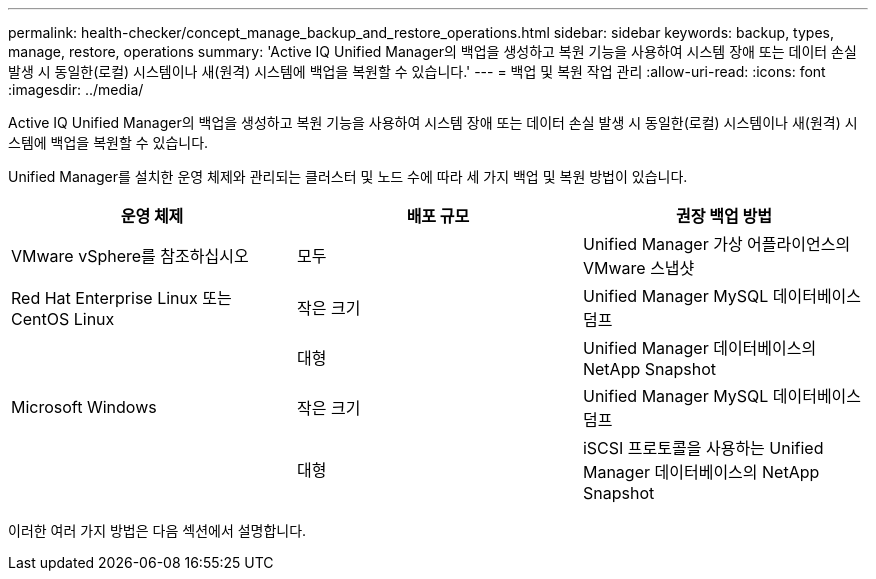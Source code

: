 ---
permalink: health-checker/concept_manage_backup_and_restore_operations.html 
sidebar: sidebar 
keywords: backup, types, manage, restore, operations 
summary: 'Active IQ Unified Manager의 백업을 생성하고 복원 기능을 사용하여 시스템 장애 또는 데이터 손실 발생 시 동일한(로컬) 시스템이나 새(원격) 시스템에 백업을 복원할 수 있습니다.' 
---
= 백업 및 복원 작업 관리
:allow-uri-read: 
:icons: font
:imagesdir: ../media/


[role="lead"]
Active IQ Unified Manager의 백업을 생성하고 복원 기능을 사용하여 시스템 장애 또는 데이터 손실 발생 시 동일한(로컬) 시스템이나 새(원격) 시스템에 백업을 복원할 수 있습니다.

Unified Manager를 설치한 운영 체제와 관리되는 클러스터 및 노드 수에 따라 세 가지 백업 및 복원 방법이 있습니다.

[cols="3*"]
|===
| 운영 체제 | 배포 규모 | 권장 백업 방법 


 a| 
VMware vSphere를 참조하십시오
 a| 
모두
 a| 
Unified Manager 가상 어플라이언스의 VMware 스냅샷



 a| 
Red Hat Enterprise Linux 또는 CentOS Linux
 a| 
작은 크기
 a| 
Unified Manager MySQL 데이터베이스 덤프



 a| 
 a| 
대형
 a| 
Unified Manager 데이터베이스의 NetApp Snapshot



 a| 
Microsoft Windows
 a| 
작은 크기
 a| 
Unified Manager MySQL 데이터베이스 덤프



 a| 
 a| 
대형
 a| 
iSCSI 프로토콜을 사용하는 Unified Manager 데이터베이스의 NetApp Snapshot

|===
이러한 여러 가지 방법은 다음 섹션에서 설명합니다.
